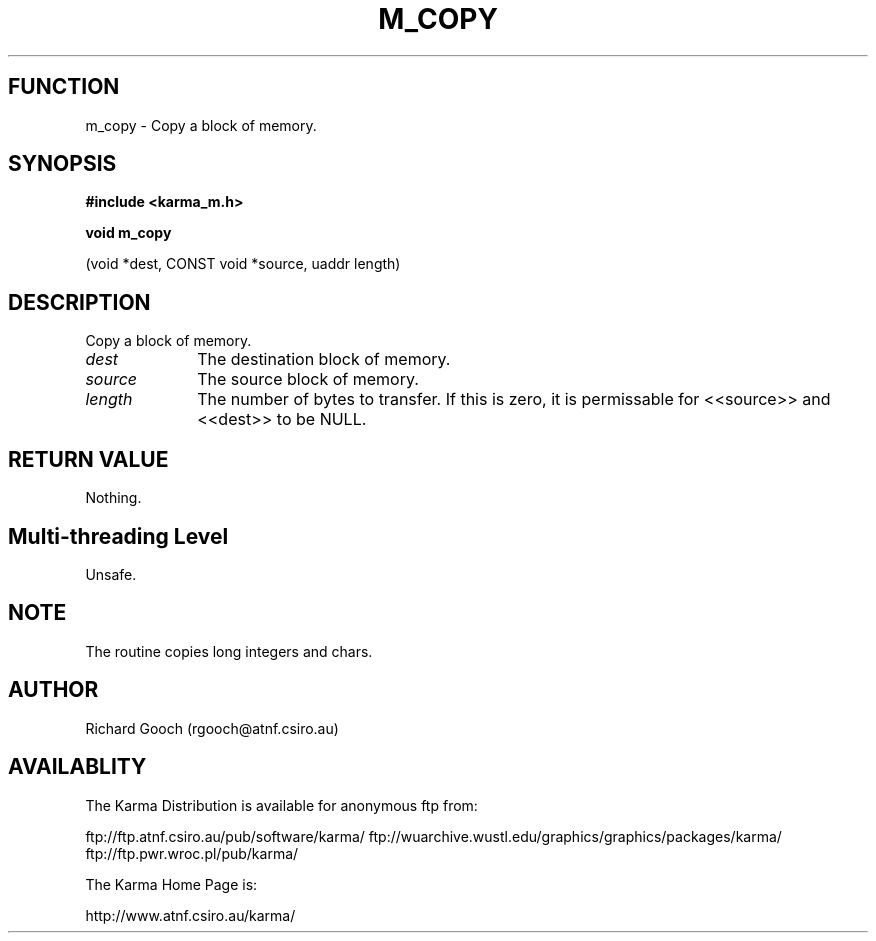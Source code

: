 .TH M_COPY 3 "13 Nov 2005" "Karma Distribution"
.SH FUNCTION
m_copy \- Copy a block of memory.
.SH SYNOPSIS
.B #include <karma_m.h>
.sp
.B void m_copy
.sp
(void *dest, CONST void *source, uaddr length)
.SH DESCRIPTION
Copy a block of memory.
.IP \fIdest\fP 1i
The destination block of memory.
.IP \fIsource\fP 1i
The source block of memory.
.IP \fIlength\fP 1i
The number of bytes to transfer. If this is zero, it is
permissable for <<source>> and <<dest>> to be NULL.
.SH RETURN VALUE
Nothing.
.SH Multi-threading Level
Unsafe.
.SH NOTE
The routine copies long integers and chars.
.sp
.SH AUTHOR
Richard Gooch (rgooch@atnf.csiro.au)
.SH AVAILABLITY
The Karma Distribution is available for anonymous ftp from:

ftp://ftp.atnf.csiro.au/pub/software/karma/
ftp://wuarchive.wustl.edu/graphics/graphics/packages/karma/
ftp://ftp.pwr.wroc.pl/pub/karma/

The Karma Home Page is:

http://www.atnf.csiro.au/karma/
